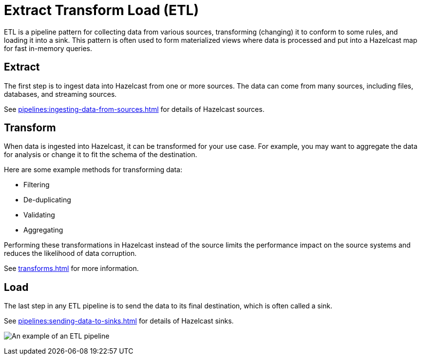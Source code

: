 = Extract Transform Load (ETL)
:description: ETL is a pipeline pattern for collecting data from various sources, transforming (changing) it to conform to some rules, and loading it into a sink. This pattern is often used to form materialized views where data is processed and put into a Hazelcast map for fast in-memory queries.

{description}

== Extract

The first step is to ingest data into Hazelcast from one or more sources. The data can come from many sources, including files, databases, and streaming sources.

See xref:pipelines:ingesting-data-from-sources.adoc[] for details of Hazelcast sources.

== Transform

When data is ingested into Hazelcast, it can be transformed for your use case. For example, you may want to aggregate the data for analysis or change it to fit the schema of the destination.

Here are some example methods for transforming data:

- Filtering
- De-duplicating
- Validating
- Aggregating

Performing these transformations in Hazelcast instead of the source limits the performance impact on the source systems and reduces the likelihood of data corruption.

See xref:transforms.adoc[] for more information.

== Load

The last step in any ETL pipeline is to send the data to its final destination, which is often called a sink.

See xref:pipelines:sending-data-to-sinks.adoc[] for details of Hazelcast sinks.

image:etl.png[An example of an ETL pipeline]
